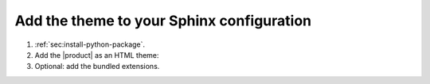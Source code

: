 .. _sec:add-to-sphinx:

Add the theme to your Sphinx configuration
------------------------------------------

#. :ref:`sec:install-python-package`.
#. Add the |product| as an HTML theme:

   .. literalinclude:: includes/configure.inc
      :language: python
      :caption: |conf|

   .. seealso::

      :confval:`sphinx:html_theme`

#. Optional: add the bundled extensions.

   .. code-block:: python
      :caption: |conf|

      extensions += [
         "sphinxawesome.highlighting",
         # To help you with the upgrade to version 5:
         # "sphinxawesome.deprecated",
      ]
